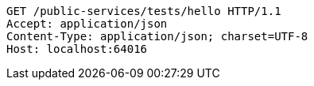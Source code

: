 [source,http,options="nowrap"]
----
GET /public-services/tests/hello HTTP/1.1
Accept: application/json
Content-Type: application/json; charset=UTF-8
Host: localhost:64016

----